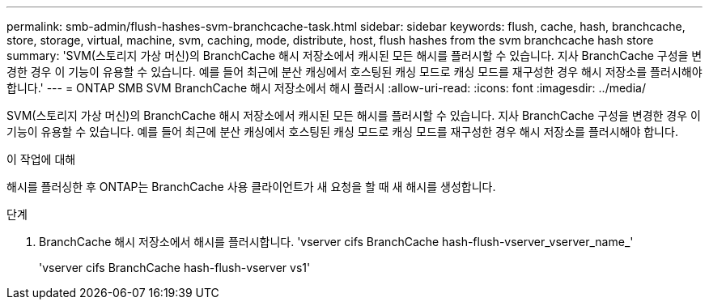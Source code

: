 ---
permalink: smb-admin/flush-hashes-svm-branchcache-task.html 
sidebar: sidebar 
keywords: flush, cache, hash, branchcache, store, storage, virtual, machine, svm, caching, mode, distribute, host, flush hashes from the svm branchcache hash store 
summary: 'SVM(스토리지 가상 머신)의 BranchCache 해시 저장소에서 캐시된 모든 해시를 플러시할 수 있습니다. 지사 BranchCache 구성을 변경한 경우 이 기능이 유용할 수 있습니다. 예를 들어 최근에 분산 캐싱에서 호스팅된 캐싱 모드로 캐싱 모드를 재구성한 경우 해시 저장소를 플러시해야 합니다.' 
---
= ONTAP SMB SVM BranchCache 해시 저장소에서 해시 플러시
:allow-uri-read: 
:icons: font
:imagesdir: ../media/


[role="lead"]
SVM(스토리지 가상 머신)의 BranchCache 해시 저장소에서 캐시된 모든 해시를 플러시할 수 있습니다. 지사 BranchCache 구성을 변경한 경우 이 기능이 유용할 수 있습니다. 예를 들어 최근에 분산 캐싱에서 호스팅된 캐싱 모드로 캐싱 모드를 재구성한 경우 해시 저장소를 플러시해야 합니다.

.이 작업에 대해
해시를 플러싱한 후 ONTAP는 BranchCache 사용 클라이언트가 새 요청을 할 때 새 해시를 생성합니다.

.단계
. BranchCache 해시 저장소에서 해시를 플러시합니다. 'vserver cifs BranchCache hash-flush-vserver_vserver_name_'
+
'vserver cifs BranchCache hash-flush-vserver vs1'



